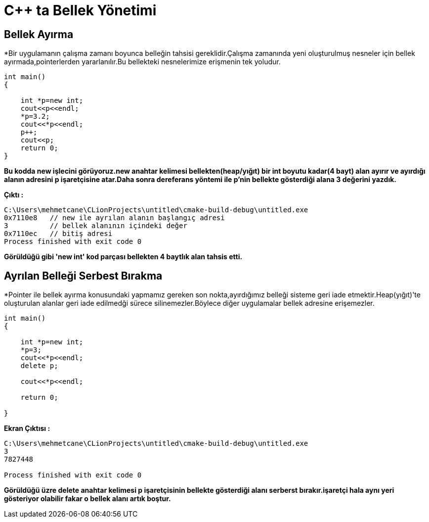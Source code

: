 = C++ ta Bellek Yönetimi

== Bellek Ayırma

*Bir uygulamanın çalışma zamanı boyunca belleğin tahsisi gereklidir.Çalışma zamanında yeni oluşturulmuş nesneler için bellek ayırmada,pointerlerden yararlanılır.Bu bellekteki nesnelerimize erişmenin tek yoludur.

----
int main()
{

    int *p=new int;
    cout<<p<<endl;
    *p=3.2;
    cout<<*p<<endl;
    p++;
    cout<<p;
    return 0;
}
----

*Bu kodda new işlecini görüyoruz.new anahtar kelimesi bellekten(heap/yığıt) bir int boyutu kadar(4 bayt) alan ayırır ve ayırdığı alanın adresini p işaretçisine atar.Daha sonra dereferans yöntemi ile p'nin bellekte gösterdiği alana 3 değerini yazdık.*

*Çıktı :*
----
C:\Users\mehmetcane\CLionProjects\untitled\cmake-build-debug\untitled.exe
0x7110e8   // new ile ayrılan alanın başlangıç adresi
3          // bellek alanının içindeki değer
0x7110ec   // bitiş adresi
Process finished with exit code 0
----
*Görüldüğü gibi 'new int' kod parçası bellekten 4 baytlık alan tahsis etti.*

== Ayrılan Belleği Serbest Bırakma

*Pointer ile bellek ayırma konusundaki yapmamız gereken son nokta,ayırdığımız belleği sisteme geri iade etmektir.Heap(yığıt)'te oluşturulan alanlar geri iade edilmedği sürece silinemezler.Böylece diğer uygulamalar bellek adresine erişemezler.

----
int main()
{

    int *p=new int;
    *p=3;
    cout<<*p<<endl;
    delete p;

    cout<<*p<<endl;

    return 0;

}
----
*Ekran Çıktısı :*
----
C:\Users\mehmetcane\CLionProjects\untitled\cmake-build-debug\untitled.exe
3
7827448

Process finished with exit code 0
----

*Görüldüğü üzre delete anahtar kelimesi p işaretçisinin bellekte gösterdiği alanı serberst bırakır.işaretçi hala aynı yeri gösteriyor olabilir fakar o bellek alanı artık boştur.*

